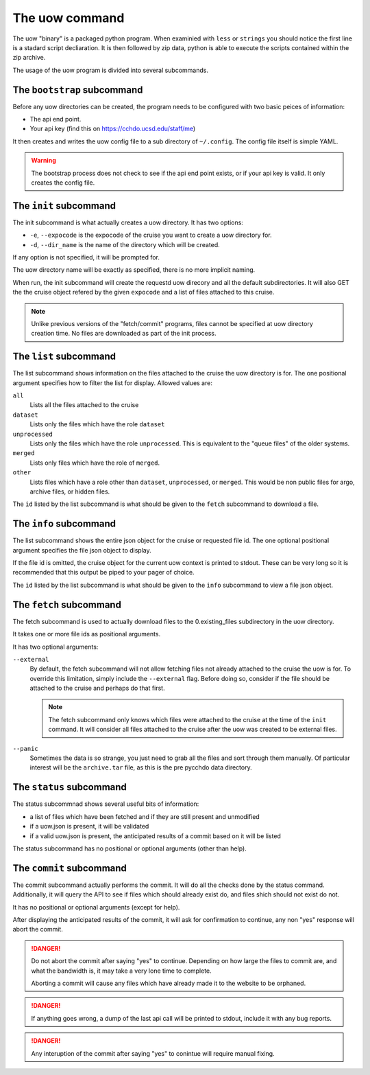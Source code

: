 The uow command
===============

The uow "binary" is a packaged python program.
When examinied with ``less`` or ``strings`` you should notice the first line is a stadard script decliaration.
It is then followed by zip data, python is able to execute the scripts contained within the zip archive.

The usage of the uow program is divided into several subcommands.

The ``bootstrap`` subcommand
----------------------------
Before any uow directories can be created, the program needs to be configured with two basic peices of information:

* The api end point.
* Your api key (find this on https://cchdo.ucsd.edu/staff/me)

It then creates and writes the uow config file to a sub directory of ``~/.config``.
The config file itself is simple YAML.

.. warning::
  The bootstrap process does not check to see if the api end point exists, or if your api key is valid.
  It only creates the config file.

The ``init`` subcommand
----------------------------
The init subcommand is what actually creates a uow directory.
It has two options:

* ``-e``, ``--expocode`` is the expocode of the cruise you want to create a uow directory for.
* ``-d``, ``--dir_name`` is the name of the directory which will be created.

If any option is not specified, it will be prompted for.

The uow directory name will be exactly as specified, there is no more implicit naming.

When run, the init subcommand will create the requestd uow direcory and all the default subdirectories.
It will also GET the the cruise object refered by the given ``expocode`` and a list of files attached to this cruise.

.. note::
  Unlike previous versions of the "fetch/commit" programs, files cannot be specified at uow directory creation time.
  No files are downloaded as part of the init process.

The ``list`` subcommand
----------------------------
The list subcommand shows information on the files attached to the cruise the uow directory is for.
The one positional argument specifies how to filter the list for display.
Allowed values are:

``all``
  Lists all the files attached to the cruise
``dataset``
  Lists only the files which have the role ``dataset``
``unprocessed``
  Lists only the files which have the role ``unprocessed``.
  This is equivalent to the "queue files" of the older systems.
``merged``
  Lists only files which have the role of ``merged``.
``other``
  Lists files which have a role other than ``dataset``, ``unprocessed``, or ``merged``.
  This would be non public files for argo, archive files, or hidden files.

The ``id`` listed by the list subcommand is what should be given to the ``fetch`` subcommand to download a file.

The ``info`` subcommand
----------------------------
The list subcommand shows the entire json object for the cruise or requested file id.
The one optional positional argument specifies the file json object to display.

If the file id is omitted, the cruise object for the current uow context is printed to stdout.
These can be very long so it is recommended that this output be piped to your pager of choice.

The ``id`` listed by the list subcommand is what should be given to the ``info`` subcommand to view a file json object.

The ``fetch`` subcommand
----------------------------
The fetch subcommand is used to actually download files to the 0.existing_files subdirectory in the uow directory.

It takes one or more file ids as positional arguments.

It has two optional arguments:

``--external``
  By default, the fetch subcommand will not allow fetching files not already attached to the cruise the uow is for.
  To override this limitation, simply include the ``--external`` flag.
  Before doing so, consider if the file should be attached to the cruise and perhaps do that first.

  .. note::
    The fetch subcommand only knows which files were attached to the cruise at the time of the ``init`` command.
    It will consider all files attached to the cruise after the uow was created to be external files.

``--panic``
  Sometimes the data is so strange, you just need to grab all the files and sort through them manually.
  Of particular interest will be the ``archive.tar`` file, as this is the pre pycchdo data directory.

The ``status`` subcommand
-------------------------
The status subcommnad shows several useful bits of information:

* a list of files which have been fetched and if they are still present and unmodified
* if a uow.json is present, it will be validated
* if a valid uow.json is present, the anticipated results of a commit based on it will be listed

The status subcommand has no positional or optional arguments (other than help).

The ``commit`` subcommand
-------------------------
The commit subcommand actually performs the commit.
It will do all the checks done by the status command.
Additionally, it will query the API to see if files which should already exist do, and files shich should not exist do not.

It has no positional or optional arguments (except for help).

After displaying the anticipated results of the commit, it will ask for confirmation to continue, any non "yes" response will abort the commit.

.. danger::
  Do not abort the commit after saying "yes" to continue.
  Depending on how large the files to commit are, and what the bandwidth is, it may take a very lone time to complete.
  
  Aborting a commit will cause any files which have already made it to the website to be orphaned.

.. danger::
  If anything goes wrong, a dump of the last api call will be printed to stdout, include it with any bug reports.

.. danger::
  Any interuption of the commit after saying "yes" to conintue will require manual fixing.
